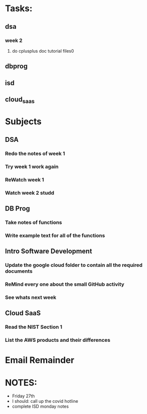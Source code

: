* Tasks:
** dsa 
*** week 2
**** do cplusplus doc tutorial files0
** dbprog
** isd
** cloud_saas
* Subjects
** DSA
*** Redo the notes of week 1 
*** Try week 1 work again
*** ReWatch week 1 
*** Watch week 2 studd
** DB Prog
*** Take notes of functions 
*** Write example text for all of the functions
** Intro Software Development
*** Update the google cloud folder to contain all the required documents
*** ReMind every one about the small GitHub activity
*** See whats next week 
** Cloud SaaS
*** Read the NIST Section 1
*** List the AWS products and their differences
* Email Remainder
* NOTES:
  - Friday 27th
  - I should: call up the covid hotline
  - complete ISD monday notes
